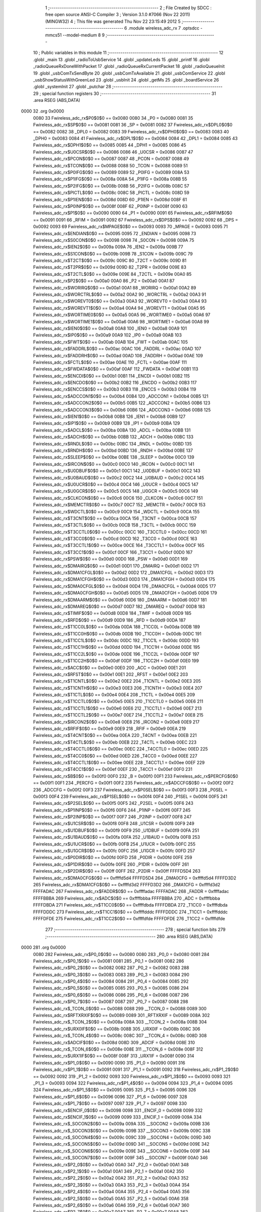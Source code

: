                               1 ;--------------------------------------------------------
                              2 ; File Created by SDCC : free open source ANSI-C Compiler
                              3 ; Version 3.1.0 #7066 (Nov 22 2011) (MINGW32)
                              4 ; This file was generated Thu Nov 22 23:15:49 2012
                              5 ;--------------------------------------------------------
                              6 	.module wireless_adc_rx
                              7 	.optsdcc -mmcs51 --model-medium
                              8 	
                              9 ;--------------------------------------------------------
                             10 ; Public variables in this module
                             11 ;--------------------------------------------------------
                             12 	.globl _main
                             13 	.globl _radioToUsbService
                             14 	.globl _updateLeds
                             15 	.globl _printf
                             16 	.globl _radioQueueRxDoneWithPacket
                             17 	.globl _radioQueueRxCurrentPacket
                             18 	.globl _radioQueueInit
                             19 	.globl _usbComTxSendByte
                             20 	.globl _usbComTxAvailable
                             21 	.globl _usbComService
                             22 	.globl _usbShowStatusWithGreenLed
                             23 	.globl _usbInit
                             24 	.globl _getMs
                             25 	.globl _boardService
                             26 	.globl _systemInit
                             27 	.globl _putchar
                             28 ;--------------------------------------------------------
                             29 ; special function registers
                             30 ;--------------------------------------------------------
                             31 	.area RSEG    (ABS,DATA)
   0000                      32 	.org 0x0000
                    0080     33 Fwireless_adc_rx$P0$0$0 == 0x0080
                    0080     34 _P0	=	0x0080
                    0081     35 Fwireless_adc_rx$SP$0$0 == 0x0081
                    0081     36 _SP	=	0x0081
                    0082     37 Fwireless_adc_rx$DPL0$0$0 == 0x0082
                    0082     38 _DPL0	=	0x0082
                    0083     39 Fwireless_adc_rx$DPH0$0$0 == 0x0083
                    0083     40 _DPH0	=	0x0083
                    0084     41 Fwireless_adc_rx$DPL1$0$0 == 0x0084
                    0084     42 _DPL1	=	0x0084
                    0085     43 Fwireless_adc_rx$DPH1$0$0 == 0x0085
                    0085     44 _DPH1	=	0x0085
                    0086     45 Fwireless_adc_rx$U0CSR$0$0 == 0x0086
                    0086     46 _U0CSR	=	0x0086
                    0087     47 Fwireless_adc_rx$PCON$0$0 == 0x0087
                    0087     48 _PCON	=	0x0087
                    0088     49 Fwireless_adc_rx$TCON$0$0 == 0x0088
                    0088     50 _TCON	=	0x0088
                    0089     51 Fwireless_adc_rx$P0IFG$0$0 == 0x0089
                    0089     52 _P0IFG	=	0x0089
                    008A     53 Fwireless_adc_rx$P1IFG$0$0 == 0x008a
                    008A     54 _P1IFG	=	0x008a
                    008B     55 Fwireless_adc_rx$P2IFG$0$0 == 0x008b
                    008B     56 _P2IFG	=	0x008b
                    008C     57 Fwireless_adc_rx$PICTL$0$0 == 0x008c
                    008C     58 _PICTL	=	0x008c
                    008D     59 Fwireless_adc_rx$P1IEN$0$0 == 0x008d
                    008D     60 _P1IEN	=	0x008d
                    008F     61 Fwireless_adc_rx$P0INP$0$0 == 0x008f
                    008F     62 _P0INP	=	0x008f
                    0090     63 Fwireless_adc_rx$P1$0$0 == 0x0090
                    0090     64 _P1	=	0x0090
                    0091     65 Fwireless_adc_rx$RFIM$0$0 == 0x0091
                    0091     66 _RFIM	=	0x0091
                    0092     67 Fwireless_adc_rx$DPS$0$0 == 0x0092
                    0092     68 _DPS	=	0x0092
                    0093     69 Fwireless_adc_rx$MPAGE$0$0 == 0x0093
                    0093     70 _MPAGE	=	0x0093
                    0095     71 Fwireless_adc_rx$ENDIAN$0$0 == 0x0095
                    0095     72 _ENDIAN	=	0x0095
                    0098     73 Fwireless_adc_rx$S0CON$0$0 == 0x0098
                    0098     74 _S0CON	=	0x0098
                    009A     75 Fwireless_adc_rx$IEN2$0$0 == 0x009a
                    009A     76 _IEN2	=	0x009a
                    009B     77 Fwireless_adc_rx$S1CON$0$0 == 0x009b
                    009B     78 _S1CON	=	0x009b
                    009C     79 Fwireless_adc_rx$T2CT$0$0 == 0x009c
                    009C     80 _T2CT	=	0x009c
                    009D     81 Fwireless_adc_rx$T2PR$0$0 == 0x009d
                    009D     82 _T2PR	=	0x009d
                    009E     83 Fwireless_adc_rx$T2CTL$0$0 == 0x009e
                    009E     84 _T2CTL	=	0x009e
                    00A0     85 Fwireless_adc_rx$P2$0$0 == 0x00a0
                    00A0     86 _P2	=	0x00a0
                    00A1     87 Fwireless_adc_rx$WORIRQ$0$0 == 0x00a1
                    00A1     88 _WORIRQ	=	0x00a1
                    00A2     89 Fwireless_adc_rx$WORCTRL$0$0 == 0x00a2
                    00A2     90 _WORCTRL	=	0x00a2
                    00A3     91 Fwireless_adc_rx$WOREVT0$0$0 == 0x00a3
                    00A3     92 _WOREVT0	=	0x00a3
                    00A4     93 Fwireless_adc_rx$WOREVT1$0$0 == 0x00a4
                    00A4     94 _WOREVT1	=	0x00a4
                    00A5     95 Fwireless_adc_rx$WORTIME0$0$0 == 0x00a5
                    00A5     96 _WORTIME0	=	0x00a5
                    00A6     97 Fwireless_adc_rx$WORTIME1$0$0 == 0x00a6
                    00A6     98 _WORTIME1	=	0x00a6
                    00A8     99 Fwireless_adc_rx$IEN0$0$0 == 0x00a8
                    00A8    100 _IEN0	=	0x00a8
                    00A9    101 Fwireless_adc_rx$IP0$0$0 == 0x00a9
                    00A9    102 _IP0	=	0x00a9
                    00AB    103 Fwireless_adc_rx$FWT$0$0 == 0x00ab
                    00AB    104 _FWT	=	0x00ab
                    00AC    105 Fwireless_adc_rx$FADDRL$0$0 == 0x00ac
                    00AC    106 _FADDRL	=	0x00ac
                    00AD    107 Fwireless_adc_rx$FADDRH$0$0 == 0x00ad
                    00AD    108 _FADDRH	=	0x00ad
                    00AE    109 Fwireless_adc_rx$FCTL$0$0 == 0x00ae
                    00AE    110 _FCTL	=	0x00ae
                    00AF    111 Fwireless_adc_rx$FWDATA$0$0 == 0x00af
                    00AF    112 _FWDATA	=	0x00af
                    00B1    113 Fwireless_adc_rx$ENCDI$0$0 == 0x00b1
                    00B1    114 _ENCDI	=	0x00b1
                    00B2    115 Fwireless_adc_rx$ENCDO$0$0 == 0x00b2
                    00B2    116 _ENCDO	=	0x00b2
                    00B3    117 Fwireless_adc_rx$ENCCS$0$0 == 0x00b3
                    00B3    118 _ENCCS	=	0x00b3
                    00B4    119 Fwireless_adc_rx$ADCCON1$0$0 == 0x00b4
                    00B4    120 _ADCCON1	=	0x00b4
                    00B5    121 Fwireless_adc_rx$ADCCON2$0$0 == 0x00b5
                    00B5    122 _ADCCON2	=	0x00b5
                    00B6    123 Fwireless_adc_rx$ADCCON3$0$0 == 0x00b6
                    00B6    124 _ADCCON3	=	0x00b6
                    00B8    125 Fwireless_adc_rx$IEN1$0$0 == 0x00b8
                    00B8    126 _IEN1	=	0x00b8
                    00B9    127 Fwireless_adc_rx$IP1$0$0 == 0x00b9
                    00B9    128 _IP1	=	0x00b9
                    00BA    129 Fwireless_adc_rx$ADCL$0$0 == 0x00ba
                    00BA    130 _ADCL	=	0x00ba
                    00BB    131 Fwireless_adc_rx$ADCH$0$0 == 0x00bb
                    00BB    132 _ADCH	=	0x00bb
                    00BC    133 Fwireless_adc_rx$RNDL$0$0 == 0x00bc
                    00BC    134 _RNDL	=	0x00bc
                    00BD    135 Fwireless_adc_rx$RNDH$0$0 == 0x00bd
                    00BD    136 _RNDH	=	0x00bd
                    00BE    137 Fwireless_adc_rx$SLEEP$0$0 == 0x00be
                    00BE    138 _SLEEP	=	0x00be
                    00C0    139 Fwireless_adc_rx$IRCON$0$0 == 0x00c0
                    00C0    140 _IRCON	=	0x00c0
                    00C1    141 Fwireless_adc_rx$U0DBUF$0$0 == 0x00c1
                    00C1    142 _U0DBUF	=	0x00c1
                    00C2    143 Fwireless_adc_rx$U0BAUD$0$0 == 0x00c2
                    00C2    144 _U0BAUD	=	0x00c2
                    00C4    145 Fwireless_adc_rx$U0UCR$0$0 == 0x00c4
                    00C4    146 _U0UCR	=	0x00c4
                    00C5    147 Fwireless_adc_rx$U0GCR$0$0 == 0x00c5
                    00C5    148 _U0GCR	=	0x00c5
                    00C6    149 Fwireless_adc_rx$CLKCON$0$0 == 0x00c6
                    00C6    150 _CLKCON	=	0x00c6
                    00C7    151 Fwireless_adc_rx$MEMCTR$0$0 == 0x00c7
                    00C7    152 _MEMCTR	=	0x00c7
                    00C9    153 Fwireless_adc_rx$WDCTL$0$0 == 0x00c9
                    00C9    154 _WDCTL	=	0x00c9
                    00CA    155 Fwireless_adc_rx$T3CNT$0$0 == 0x00ca
                    00CA    156 _T3CNT	=	0x00ca
                    00CB    157 Fwireless_adc_rx$T3CTL$0$0 == 0x00cb
                    00CB    158 _T3CTL	=	0x00cb
                    00CC    159 Fwireless_adc_rx$T3CCTL0$0$0 == 0x00cc
                    00CC    160 _T3CCTL0	=	0x00cc
                    00CD    161 Fwireless_adc_rx$T3CC0$0$0 == 0x00cd
                    00CD    162 _T3CC0	=	0x00cd
                    00CE    163 Fwireless_adc_rx$T3CCTL1$0$0 == 0x00ce
                    00CE    164 _T3CCTL1	=	0x00ce
                    00CF    165 Fwireless_adc_rx$T3CC1$0$0 == 0x00cf
                    00CF    166 _T3CC1	=	0x00cf
                    00D0    167 Fwireless_adc_rx$PSW$0$0 == 0x00d0
                    00D0    168 _PSW	=	0x00d0
                    00D1    169 Fwireless_adc_rx$DMAIRQ$0$0 == 0x00d1
                    00D1    170 _DMAIRQ	=	0x00d1
                    00D2    171 Fwireless_adc_rx$DMA1CFGL$0$0 == 0x00d2
                    00D2    172 _DMA1CFGL	=	0x00d2
                    00D3    173 Fwireless_adc_rx$DMA1CFGH$0$0 == 0x00d3
                    00D3    174 _DMA1CFGH	=	0x00d3
                    00D4    175 Fwireless_adc_rx$DMA0CFGL$0$0 == 0x00d4
                    00D4    176 _DMA0CFGL	=	0x00d4
                    00D5    177 Fwireless_adc_rx$DMA0CFGH$0$0 == 0x00d5
                    00D5    178 _DMA0CFGH	=	0x00d5
                    00D6    179 Fwireless_adc_rx$DMAARM$0$0 == 0x00d6
                    00D6    180 _DMAARM	=	0x00d6
                    00D7    181 Fwireless_adc_rx$DMAREQ$0$0 == 0x00d7
                    00D7    182 _DMAREQ	=	0x00d7
                    00D8    183 Fwireless_adc_rx$TIMIF$0$0 == 0x00d8
                    00D8    184 _TIMIF	=	0x00d8
                    00D9    185 Fwireless_adc_rx$RFD$0$0 == 0x00d9
                    00D9    186 _RFD	=	0x00d9
                    00DA    187 Fwireless_adc_rx$T1CC0L$0$0 == 0x00da
                    00DA    188 _T1CC0L	=	0x00da
                    00DB    189 Fwireless_adc_rx$T1CC0H$0$0 == 0x00db
                    00DB    190 _T1CC0H	=	0x00db
                    00DC    191 Fwireless_adc_rx$T1CC1L$0$0 == 0x00dc
                    00DC    192 _T1CC1L	=	0x00dc
                    00DD    193 Fwireless_adc_rx$T1CC1H$0$0 == 0x00dd
                    00DD    194 _T1CC1H	=	0x00dd
                    00DE    195 Fwireless_adc_rx$T1CC2L$0$0 == 0x00de
                    00DE    196 _T1CC2L	=	0x00de
                    00DF    197 Fwireless_adc_rx$T1CC2H$0$0 == 0x00df
                    00DF    198 _T1CC2H	=	0x00df
                    00E0    199 Fwireless_adc_rx$ACC$0$0 == 0x00e0
                    00E0    200 _ACC	=	0x00e0
                    00E1    201 Fwireless_adc_rx$RFST$0$0 == 0x00e1
                    00E1    202 _RFST	=	0x00e1
                    00E2    203 Fwireless_adc_rx$T1CNTL$0$0 == 0x00e2
                    00E2    204 _T1CNTL	=	0x00e2
                    00E3    205 Fwireless_adc_rx$T1CNTH$0$0 == 0x00e3
                    00E3    206 _T1CNTH	=	0x00e3
                    00E4    207 Fwireless_adc_rx$T1CTL$0$0 == 0x00e4
                    00E4    208 _T1CTL	=	0x00e4
                    00E5    209 Fwireless_adc_rx$T1CCTL0$0$0 == 0x00e5
                    00E5    210 _T1CCTL0	=	0x00e5
                    00E6    211 Fwireless_adc_rx$T1CCTL1$0$0 == 0x00e6
                    00E6    212 _T1CCTL1	=	0x00e6
                    00E7    213 Fwireless_adc_rx$T1CCTL2$0$0 == 0x00e7
                    00E7    214 _T1CCTL2	=	0x00e7
                    00E8    215 Fwireless_adc_rx$IRCON2$0$0 == 0x00e8
                    00E8    216 _IRCON2	=	0x00e8
                    00E9    217 Fwireless_adc_rx$RFIF$0$0 == 0x00e9
                    00E9    218 _RFIF	=	0x00e9
                    00EA    219 Fwireless_adc_rx$T4CNT$0$0 == 0x00ea
                    00EA    220 _T4CNT	=	0x00ea
                    00EB    221 Fwireless_adc_rx$T4CTL$0$0 == 0x00eb
                    00EB    222 _T4CTL	=	0x00eb
                    00EC    223 Fwireless_adc_rx$T4CCTL0$0$0 == 0x00ec
                    00EC    224 _T4CCTL0	=	0x00ec
                    00ED    225 Fwireless_adc_rx$T4CC0$0$0 == 0x00ed
                    00ED    226 _T4CC0	=	0x00ed
                    00EE    227 Fwireless_adc_rx$T4CCTL1$0$0 == 0x00ee
                    00EE    228 _T4CCTL1	=	0x00ee
                    00EF    229 Fwireless_adc_rx$T4CC1$0$0 == 0x00ef
                    00EF    230 _T4CC1	=	0x00ef
                    00F0    231 Fwireless_adc_rx$B$0$0 == 0x00f0
                    00F0    232 _B	=	0x00f0
                    00F1    233 Fwireless_adc_rx$PERCFG$0$0 == 0x00f1
                    00F1    234 _PERCFG	=	0x00f1
                    00F2    235 Fwireless_adc_rx$ADCCFG$0$0 == 0x00f2
                    00F2    236 _ADCCFG	=	0x00f2
                    00F3    237 Fwireless_adc_rx$P0SEL$0$0 == 0x00f3
                    00F3    238 _P0SEL	=	0x00f3
                    00F4    239 Fwireless_adc_rx$P1SEL$0$0 == 0x00f4
                    00F4    240 _P1SEL	=	0x00f4
                    00F5    241 Fwireless_adc_rx$P2SEL$0$0 == 0x00f5
                    00F5    242 _P2SEL	=	0x00f5
                    00F6    243 Fwireless_adc_rx$P1INP$0$0 == 0x00f6
                    00F6    244 _P1INP	=	0x00f6
                    00F7    245 Fwireless_adc_rx$P2INP$0$0 == 0x00f7
                    00F7    246 _P2INP	=	0x00f7
                    00F8    247 Fwireless_adc_rx$U1CSR$0$0 == 0x00f8
                    00F8    248 _U1CSR	=	0x00f8
                    00F9    249 Fwireless_adc_rx$U1DBUF$0$0 == 0x00f9
                    00F9    250 _U1DBUF	=	0x00f9
                    00FA    251 Fwireless_adc_rx$U1BAUD$0$0 == 0x00fa
                    00FA    252 _U1BAUD	=	0x00fa
                    00FB    253 Fwireless_adc_rx$U1UCR$0$0 == 0x00fb
                    00FB    254 _U1UCR	=	0x00fb
                    00FC    255 Fwireless_adc_rx$U1GCR$0$0 == 0x00fc
                    00FC    256 _U1GCR	=	0x00fc
                    00FD    257 Fwireless_adc_rx$P0DIR$0$0 == 0x00fd
                    00FD    258 _P0DIR	=	0x00fd
                    00FE    259 Fwireless_adc_rx$P1DIR$0$0 == 0x00fe
                    00FE    260 _P1DIR	=	0x00fe
                    00FF    261 Fwireless_adc_rx$P2DIR$0$0 == 0x00ff
                    00FF    262 _P2DIR	=	0x00ff
                    FFFFD5D4    263 Fwireless_adc_rx$DMA0CFG$0$0 == 0xffffd5d4
                    FFFFD5D4    264 _DMA0CFG	=	0xffffd5d4
                    FFFFD3D2    265 Fwireless_adc_rx$DMA1CFG$0$0 == 0xffffd3d2
                    FFFFD3D2    266 _DMA1CFG	=	0xffffd3d2
                    FFFFADAC    267 Fwireless_adc_rx$FADDR$0$0 == 0xffffadac
                    FFFFADAC    268 _FADDR	=	0xffffadac
                    FFFFBBBA    269 Fwireless_adc_rx$ADC$0$0 == 0xffffbbba
                    FFFFBBBA    270 _ADC	=	0xffffbbba
                    FFFFDBDA    271 Fwireless_adc_rx$T1CC0$0$0 == 0xffffdbda
                    FFFFDBDA    272 _T1CC0	=	0xffffdbda
                    FFFFDDDC    273 Fwireless_adc_rx$T1CC1$0$0 == 0xffffdddc
                    FFFFDDDC    274 _T1CC1	=	0xffffdddc
                    FFFFDFDE    275 Fwireless_adc_rx$T1CC2$0$0 == 0xffffdfde
                    FFFFDFDE    276 _T1CC2	=	0xffffdfde
                            277 ;--------------------------------------------------------
                            278 ; special function bits
                            279 ;--------------------------------------------------------
                            280 	.area RSEG    (ABS,DATA)
   0000                     281 	.org 0x0000
                    0080    282 Fwireless_adc_rx$P0_0$0$0 == 0x0080
                    0080    283 _P0_0	=	0x0080
                    0081    284 Fwireless_adc_rx$P0_1$0$0 == 0x0081
                    0081    285 _P0_1	=	0x0081
                    0082    286 Fwireless_adc_rx$P0_2$0$0 == 0x0082
                    0082    287 _P0_2	=	0x0082
                    0083    288 Fwireless_adc_rx$P0_3$0$0 == 0x0083
                    0083    289 _P0_3	=	0x0083
                    0084    290 Fwireless_adc_rx$P0_4$0$0 == 0x0084
                    0084    291 _P0_4	=	0x0084
                    0085    292 Fwireless_adc_rx$P0_5$0$0 == 0x0085
                    0085    293 _P0_5	=	0x0085
                    0086    294 Fwireless_adc_rx$P0_6$0$0 == 0x0086
                    0086    295 _P0_6	=	0x0086
                    0087    296 Fwireless_adc_rx$P0_7$0$0 == 0x0087
                    0087    297 _P0_7	=	0x0087
                    0088    298 Fwireless_adc_rx$_TCON_0$0$0 == 0x0088
                    0088    299 __TCON_0	=	0x0088
                    0089    300 Fwireless_adc_rx$RFTXRXIF$0$0 == 0x0089
                    0089    301 _RFTXRXIF	=	0x0089
                    008A    302 Fwireless_adc_rx$_TCON_2$0$0 == 0x008a
                    008A    303 __TCON_2	=	0x008a
                    008B    304 Fwireless_adc_rx$URX0IF$0$0 == 0x008b
                    008B    305 _URX0IF	=	0x008b
                    008C    306 Fwireless_adc_rx$_TCON_4$0$0 == 0x008c
                    008C    307 __TCON_4	=	0x008c
                    008D    308 Fwireless_adc_rx$ADCIF$0$0 == 0x008d
                    008D    309 _ADCIF	=	0x008d
                    008E    310 Fwireless_adc_rx$_TCON_6$0$0 == 0x008e
                    008E    311 __TCON_6	=	0x008e
                    008F    312 Fwireless_adc_rx$URX1IF$0$0 == 0x008f
                    008F    313 _URX1IF	=	0x008f
                    0090    314 Fwireless_adc_rx$P1_0$0$0 == 0x0090
                    0090    315 _P1_0	=	0x0090
                    0091    316 Fwireless_adc_rx$P1_1$0$0 == 0x0091
                    0091    317 _P1_1	=	0x0091
                    0092    318 Fwireless_adc_rx$P1_2$0$0 == 0x0092
                    0092    319 _P1_2	=	0x0092
                    0093    320 Fwireless_adc_rx$P1_3$0$0 == 0x0093
                    0093    321 _P1_3	=	0x0093
                    0094    322 Fwireless_adc_rx$P1_4$0$0 == 0x0094
                    0094    323 _P1_4	=	0x0094
                    0095    324 Fwireless_adc_rx$P1_5$0$0 == 0x0095
                    0095    325 _P1_5	=	0x0095
                    0096    326 Fwireless_adc_rx$P1_6$0$0 == 0x0096
                    0096    327 _P1_6	=	0x0096
                    0097    328 Fwireless_adc_rx$P1_7$0$0 == 0x0097
                    0097    329 _P1_7	=	0x0097
                    0098    330 Fwireless_adc_rx$ENCIF_0$0$0 == 0x0098
                    0098    331 _ENCIF_0	=	0x0098
                    0099    332 Fwireless_adc_rx$ENCIF_1$0$0 == 0x0099
                    0099    333 _ENCIF_1	=	0x0099
                    009A    334 Fwireless_adc_rx$_SOCON2$0$0 == 0x009a
                    009A    335 __SOCON2	=	0x009a
                    009B    336 Fwireless_adc_rx$_SOCON3$0$0 == 0x009b
                    009B    337 __SOCON3	=	0x009b
                    009C    338 Fwireless_adc_rx$_SOCON4$0$0 == 0x009c
                    009C    339 __SOCON4	=	0x009c
                    009D    340 Fwireless_adc_rx$_SOCON5$0$0 == 0x009d
                    009D    341 __SOCON5	=	0x009d
                    009E    342 Fwireless_adc_rx$_SOCON6$0$0 == 0x009e
                    009E    343 __SOCON6	=	0x009e
                    009F    344 Fwireless_adc_rx$_SOCON7$0$0 == 0x009f
                    009F    345 __SOCON7	=	0x009f
                    00A0    346 Fwireless_adc_rx$P2_0$0$0 == 0x00a0
                    00A0    347 _P2_0	=	0x00a0
                    00A1    348 Fwireless_adc_rx$P2_1$0$0 == 0x00a1
                    00A1    349 _P2_1	=	0x00a1
                    00A2    350 Fwireless_adc_rx$P2_2$0$0 == 0x00a2
                    00A2    351 _P2_2	=	0x00a2
                    00A3    352 Fwireless_adc_rx$P2_3$0$0 == 0x00a3
                    00A3    353 _P2_3	=	0x00a3
                    00A4    354 Fwireless_adc_rx$P2_4$0$0 == 0x00a4
                    00A4    355 _P2_4	=	0x00a4
                    00A5    356 Fwireless_adc_rx$P2_5$0$0 == 0x00a5
                    00A5    357 _P2_5	=	0x00a5
                    00A6    358 Fwireless_adc_rx$P2_6$0$0 == 0x00a6
                    00A6    359 _P2_6	=	0x00a6
                    00A7    360 Fwireless_adc_rx$P2_7$0$0 == 0x00a7
                    00A7    361 _P2_7	=	0x00a7
                    00A8    362 Fwireless_adc_rx$RFTXRXIE$0$0 == 0x00a8
                    00A8    363 _RFTXRXIE	=	0x00a8
                    00A9    364 Fwireless_adc_rx$ADCIE$0$0 == 0x00a9
                    00A9    365 _ADCIE	=	0x00a9
                    00AA    366 Fwireless_adc_rx$URX0IE$0$0 == 0x00aa
                    00AA    367 _URX0IE	=	0x00aa
                    00AB    368 Fwireless_adc_rx$URX1IE$0$0 == 0x00ab
                    00AB    369 _URX1IE	=	0x00ab
                    00AC    370 Fwireless_adc_rx$ENCIE$0$0 == 0x00ac
                    00AC    371 _ENCIE	=	0x00ac
                    00AD    372 Fwireless_adc_rx$STIE$0$0 == 0x00ad
                    00AD    373 _STIE	=	0x00ad
                    00AE    374 Fwireless_adc_rx$_IEN06$0$0 == 0x00ae
                    00AE    375 __IEN06	=	0x00ae
                    00AF    376 Fwireless_adc_rx$EA$0$0 == 0x00af
                    00AF    377 _EA	=	0x00af
                    00B8    378 Fwireless_adc_rx$DMAIE$0$0 == 0x00b8
                    00B8    379 _DMAIE	=	0x00b8
                    00B9    380 Fwireless_adc_rx$T1IE$0$0 == 0x00b9
                    00B9    381 _T1IE	=	0x00b9
                    00BA    382 Fwireless_adc_rx$T2IE$0$0 == 0x00ba
                    00BA    383 _T2IE	=	0x00ba
                    00BB    384 Fwireless_adc_rx$T3IE$0$0 == 0x00bb
                    00BB    385 _T3IE	=	0x00bb
                    00BC    386 Fwireless_adc_rx$T4IE$0$0 == 0x00bc
                    00BC    387 _T4IE	=	0x00bc
                    00BD    388 Fwireless_adc_rx$P0IE$0$0 == 0x00bd
                    00BD    389 _P0IE	=	0x00bd
                    00BE    390 Fwireless_adc_rx$_IEN16$0$0 == 0x00be
                    00BE    391 __IEN16	=	0x00be
                    00BF    392 Fwireless_adc_rx$_IEN17$0$0 == 0x00bf
                    00BF    393 __IEN17	=	0x00bf
                    00C0    394 Fwireless_adc_rx$DMAIF$0$0 == 0x00c0
                    00C0    395 _DMAIF	=	0x00c0
                    00C1    396 Fwireless_adc_rx$T1IF$0$0 == 0x00c1
                    00C1    397 _T1IF	=	0x00c1
                    00C2    398 Fwireless_adc_rx$T2IF$0$0 == 0x00c2
                    00C2    399 _T2IF	=	0x00c2
                    00C3    400 Fwireless_adc_rx$T3IF$0$0 == 0x00c3
                    00C3    401 _T3IF	=	0x00c3
                    00C4    402 Fwireless_adc_rx$T4IF$0$0 == 0x00c4
                    00C4    403 _T4IF	=	0x00c4
                    00C5    404 Fwireless_adc_rx$P0IF$0$0 == 0x00c5
                    00C5    405 _P0IF	=	0x00c5
                    00C6    406 Fwireless_adc_rx$_IRCON6$0$0 == 0x00c6
                    00C6    407 __IRCON6	=	0x00c6
                    00C7    408 Fwireless_adc_rx$STIF$0$0 == 0x00c7
                    00C7    409 _STIF	=	0x00c7
                    00D0    410 Fwireless_adc_rx$P$0$0 == 0x00d0
                    00D0    411 _P	=	0x00d0
                    00D1    412 Fwireless_adc_rx$F1$0$0 == 0x00d1
                    00D1    413 _F1	=	0x00d1
                    00D2    414 Fwireless_adc_rx$OV$0$0 == 0x00d2
                    00D2    415 _OV	=	0x00d2
                    00D3    416 Fwireless_adc_rx$RS0$0$0 == 0x00d3
                    00D3    417 _RS0	=	0x00d3
                    00D4    418 Fwireless_adc_rx$RS1$0$0 == 0x00d4
                    00D4    419 _RS1	=	0x00d4
                    00D5    420 Fwireless_adc_rx$F0$0$0 == 0x00d5
                    00D5    421 _F0	=	0x00d5
                    00D6    422 Fwireless_adc_rx$AC$0$0 == 0x00d6
                    00D6    423 _AC	=	0x00d6
                    00D7    424 Fwireless_adc_rx$CY$0$0 == 0x00d7
                    00D7    425 _CY	=	0x00d7
                    00D8    426 Fwireless_adc_rx$T3OVFIF$0$0 == 0x00d8
                    00D8    427 _T3OVFIF	=	0x00d8
                    00D9    428 Fwireless_adc_rx$T3CH0IF$0$0 == 0x00d9
                    00D9    429 _T3CH0IF	=	0x00d9
                    00DA    430 Fwireless_adc_rx$T3CH1IF$0$0 == 0x00da
                    00DA    431 _T3CH1IF	=	0x00da
                    00DB    432 Fwireless_adc_rx$T4OVFIF$0$0 == 0x00db
                    00DB    433 _T4OVFIF	=	0x00db
                    00DC    434 Fwireless_adc_rx$T4CH0IF$0$0 == 0x00dc
                    00DC    435 _T4CH0IF	=	0x00dc
                    00DD    436 Fwireless_adc_rx$T4CH1IF$0$0 == 0x00dd
                    00DD    437 _T4CH1IF	=	0x00dd
                    00DE    438 Fwireless_adc_rx$OVFIM$0$0 == 0x00de
                    00DE    439 _OVFIM	=	0x00de
                    00DF    440 Fwireless_adc_rx$_TIMIF7$0$0 == 0x00df
                    00DF    441 __TIMIF7	=	0x00df
                    00E0    442 Fwireless_adc_rx$ACC_0$0$0 == 0x00e0
                    00E0    443 _ACC_0	=	0x00e0
                    00E1    444 Fwireless_adc_rx$ACC_1$0$0 == 0x00e1
                    00E1    445 _ACC_1	=	0x00e1
                    00E2    446 Fwireless_adc_rx$ACC_2$0$0 == 0x00e2
                    00E2    447 _ACC_2	=	0x00e2
                    00E3    448 Fwireless_adc_rx$ACC_3$0$0 == 0x00e3
                    00E3    449 _ACC_3	=	0x00e3
                    00E4    450 Fwireless_adc_rx$ACC_4$0$0 == 0x00e4
                    00E4    451 _ACC_4	=	0x00e4
                    00E5    452 Fwireless_adc_rx$ACC_5$0$0 == 0x00e5
                    00E5    453 _ACC_5	=	0x00e5
                    00E6    454 Fwireless_adc_rx$ACC_6$0$0 == 0x00e6
                    00E6    455 _ACC_6	=	0x00e6
                    00E7    456 Fwireless_adc_rx$ACC_7$0$0 == 0x00e7
                    00E7    457 _ACC_7	=	0x00e7
                    00E8    458 Fwireless_adc_rx$P2IF$0$0 == 0x00e8
                    00E8    459 _P2IF	=	0x00e8
                    00E9    460 Fwireless_adc_rx$UTX0IF$0$0 == 0x00e9
                    00E9    461 _UTX0IF	=	0x00e9
                    00EA    462 Fwireless_adc_rx$UTX1IF$0$0 == 0x00ea
                    00EA    463 _UTX1IF	=	0x00ea
                    00EB    464 Fwireless_adc_rx$P1IF$0$0 == 0x00eb
                    00EB    465 _P1IF	=	0x00eb
                    00EC    466 Fwireless_adc_rx$WDTIF$0$0 == 0x00ec
                    00EC    467 _WDTIF	=	0x00ec
                    00ED    468 Fwireless_adc_rx$_IRCON25$0$0 == 0x00ed
                    00ED    469 __IRCON25	=	0x00ed
                    00EE    470 Fwireless_adc_rx$_IRCON26$0$0 == 0x00ee
                    00EE    471 __IRCON26	=	0x00ee
                    00EF    472 Fwireless_adc_rx$_IRCON27$0$0 == 0x00ef
                    00EF    473 __IRCON27	=	0x00ef
                    00F0    474 Fwireless_adc_rx$B_0$0$0 == 0x00f0
                    00F0    475 _B_0	=	0x00f0
                    00F1    476 Fwireless_adc_rx$B_1$0$0 == 0x00f1
                    00F1    477 _B_1	=	0x00f1
                    00F2    478 Fwireless_adc_rx$B_2$0$0 == 0x00f2
                    00F2    479 _B_2	=	0x00f2
                    00F3    480 Fwireless_adc_rx$B_3$0$0 == 0x00f3
                    00F3    481 _B_3	=	0x00f3
                    00F4    482 Fwireless_adc_rx$B_4$0$0 == 0x00f4
                    00F4    483 _B_4	=	0x00f4
                    00F5    484 Fwireless_adc_rx$B_5$0$0 == 0x00f5
                    00F5    485 _B_5	=	0x00f5
                    00F6    486 Fwireless_adc_rx$B_6$0$0 == 0x00f6
                    00F6    487 _B_6	=	0x00f6
                    00F7    488 Fwireless_adc_rx$B_7$0$0 == 0x00f7
                    00F7    489 _B_7	=	0x00f7
                    00F8    490 Fwireless_adc_rx$U1ACTIVE$0$0 == 0x00f8
                    00F8    491 _U1ACTIVE	=	0x00f8
                    00F9    492 Fwireless_adc_rx$U1TX_BYTE$0$0 == 0x00f9
                    00F9    493 _U1TX_BYTE	=	0x00f9
                    00FA    494 Fwireless_adc_rx$U1RX_BYTE$0$0 == 0x00fa
                    00FA    495 _U1RX_BYTE	=	0x00fa
                    00FB    496 Fwireless_adc_rx$U1ERR$0$0 == 0x00fb
                    00FB    497 _U1ERR	=	0x00fb
                    00FC    498 Fwireless_adc_rx$U1FE$0$0 == 0x00fc
                    00FC    499 _U1FE	=	0x00fc
                    00FD    500 Fwireless_adc_rx$U1SLAVE$0$0 == 0x00fd
                    00FD    501 _U1SLAVE	=	0x00fd
                    00FE    502 Fwireless_adc_rx$U1RE$0$0 == 0x00fe
                    00FE    503 _U1RE	=	0x00fe
                    00FF    504 Fwireless_adc_rx$U1MODE$0$0 == 0x00ff
                    00FF    505 _U1MODE	=	0x00ff
                            506 ;--------------------------------------------------------
                            507 ; overlayable register banks
                            508 ;--------------------------------------------------------
                            509 	.area REG_BANK_0	(REL,OVR,DATA)
   0000                     510 	.ds 8
                            511 ;--------------------------------------------------------
                            512 ; internal ram data
                            513 ;--------------------------------------------------------
                            514 	.area DSEG    (DATA)
                    0000    515 Lwireless_adc_rx.radioToUsbService$sloc0$1$0==.
   0008                     516 _radioToUsbService_sloc0_1_0:
   0008                     517 	.ds 1
                    0001    518 Lwireless_adc_rx.radioToUsbService$sloc1$1$0==.
   0009                     519 _radioToUsbService_sloc1_1_0:
   0009                     520 	.ds 2
                    0003    521 Lwireless_adc_rx.radioToUsbService$sloc2$1$0==.
   000B                     522 _radioToUsbService_sloc2_1_0:
   000B                     523 	.ds 2
                            524 ;--------------------------------------------------------
                            525 ; overlayable items in internal ram 
                            526 ;--------------------------------------------------------
                            527 	.area OSEG    (OVR,DATA)
                            528 ;--------------------------------------------------------
                            529 ; Stack segment in internal ram 
                            530 ;--------------------------------------------------------
                            531 	.area	SSEG	(DATA)
   0024                     532 __start__stack:
   0024                     533 	.ds	1
                            534 
                            535 ;--------------------------------------------------------
                            536 ; indirectly addressable internal ram data
                            537 ;--------------------------------------------------------
                            538 	.area ISEG    (DATA)
                            539 ;--------------------------------------------------------
                            540 ; absolute internal ram data
                            541 ;--------------------------------------------------------
                            542 	.area IABS    (ABS,DATA)
                            543 	.area IABS    (ABS,DATA)
                            544 ;--------------------------------------------------------
                            545 ; bit data
                            546 ;--------------------------------------------------------
                            547 	.area BSEG    (BIT)
                            548 ;--------------------------------------------------------
                            549 ; paged external ram data
                            550 ;--------------------------------------------------------
                            551 	.area PSEG    (PAG,XDATA)
                    0000    552 Lwireless_adc_rx.radioToUsbService$rxPacket$1$1==.
   F000                     553 _radioToUsbService_rxPacket_1_1:
   F000                     554 	.ds 2
                            555 ;--------------------------------------------------------
                            556 ; external ram data
                            557 ;--------------------------------------------------------
                            558 	.area XSEG    (XDATA)
                    DF00    559 Fwireless_adc_rx$SYNC1$0$0 == 0xdf00
                    DF00    560 _SYNC1	=	0xdf00
                    DF01    561 Fwireless_adc_rx$SYNC0$0$0 == 0xdf01
                    DF01    562 _SYNC0	=	0xdf01
                    DF02    563 Fwireless_adc_rx$PKTLEN$0$0 == 0xdf02
                    DF02    564 _PKTLEN	=	0xdf02
                    DF03    565 Fwireless_adc_rx$PKTCTRL1$0$0 == 0xdf03
                    DF03    566 _PKTCTRL1	=	0xdf03
                    DF04    567 Fwireless_adc_rx$PKTCTRL0$0$0 == 0xdf04
                    DF04    568 _PKTCTRL0	=	0xdf04
                    DF05    569 Fwireless_adc_rx$ADDR$0$0 == 0xdf05
                    DF05    570 _ADDR	=	0xdf05
                    DF06    571 Fwireless_adc_rx$CHANNR$0$0 == 0xdf06
                    DF06    572 _CHANNR	=	0xdf06
                    DF07    573 Fwireless_adc_rx$FSCTRL1$0$0 == 0xdf07
                    DF07    574 _FSCTRL1	=	0xdf07
                    DF08    575 Fwireless_adc_rx$FSCTRL0$0$0 == 0xdf08
                    DF08    576 _FSCTRL0	=	0xdf08
                    DF09    577 Fwireless_adc_rx$FREQ2$0$0 == 0xdf09
                    DF09    578 _FREQ2	=	0xdf09
                    DF0A    579 Fwireless_adc_rx$FREQ1$0$0 == 0xdf0a
                    DF0A    580 _FREQ1	=	0xdf0a
                    DF0B    581 Fwireless_adc_rx$FREQ0$0$0 == 0xdf0b
                    DF0B    582 _FREQ0	=	0xdf0b
                    DF0C    583 Fwireless_adc_rx$MDMCFG4$0$0 == 0xdf0c
                    DF0C    584 _MDMCFG4	=	0xdf0c
                    DF0D    585 Fwireless_adc_rx$MDMCFG3$0$0 == 0xdf0d
                    DF0D    586 _MDMCFG3	=	0xdf0d
                    DF0E    587 Fwireless_adc_rx$MDMCFG2$0$0 == 0xdf0e
                    DF0E    588 _MDMCFG2	=	0xdf0e
                    DF0F    589 Fwireless_adc_rx$MDMCFG1$0$0 == 0xdf0f
                    DF0F    590 _MDMCFG1	=	0xdf0f
                    DF10    591 Fwireless_adc_rx$MDMCFG0$0$0 == 0xdf10
                    DF10    592 _MDMCFG0	=	0xdf10
                    DF11    593 Fwireless_adc_rx$DEVIATN$0$0 == 0xdf11
                    DF11    594 _DEVIATN	=	0xdf11
                    DF12    595 Fwireless_adc_rx$MCSM2$0$0 == 0xdf12
                    DF12    596 _MCSM2	=	0xdf12
                    DF13    597 Fwireless_adc_rx$MCSM1$0$0 == 0xdf13
                    DF13    598 _MCSM1	=	0xdf13
                    DF14    599 Fwireless_adc_rx$MCSM0$0$0 == 0xdf14
                    DF14    600 _MCSM0	=	0xdf14
                    DF15    601 Fwireless_adc_rx$FOCCFG$0$0 == 0xdf15
                    DF15    602 _FOCCFG	=	0xdf15
                    DF16    603 Fwireless_adc_rx$BSCFG$0$0 == 0xdf16
                    DF16    604 _BSCFG	=	0xdf16
                    DF17    605 Fwireless_adc_rx$AGCCTRL2$0$0 == 0xdf17
                    DF17    606 _AGCCTRL2	=	0xdf17
                    DF18    607 Fwireless_adc_rx$AGCCTRL1$0$0 == 0xdf18
                    DF18    608 _AGCCTRL1	=	0xdf18
                    DF19    609 Fwireless_adc_rx$AGCCTRL0$0$0 == 0xdf19
                    DF19    610 _AGCCTRL0	=	0xdf19
                    DF1A    611 Fwireless_adc_rx$FREND1$0$0 == 0xdf1a
                    DF1A    612 _FREND1	=	0xdf1a
                    DF1B    613 Fwireless_adc_rx$FREND0$0$0 == 0xdf1b
                    DF1B    614 _FREND0	=	0xdf1b
                    DF1C    615 Fwireless_adc_rx$FSCAL3$0$0 == 0xdf1c
                    DF1C    616 _FSCAL3	=	0xdf1c
                    DF1D    617 Fwireless_adc_rx$FSCAL2$0$0 == 0xdf1d
                    DF1D    618 _FSCAL2	=	0xdf1d
                    DF1E    619 Fwireless_adc_rx$FSCAL1$0$0 == 0xdf1e
                    DF1E    620 _FSCAL1	=	0xdf1e
                    DF1F    621 Fwireless_adc_rx$FSCAL0$0$0 == 0xdf1f
                    DF1F    622 _FSCAL0	=	0xdf1f
                    DF23    623 Fwireless_adc_rx$TEST2$0$0 == 0xdf23
                    DF23    624 _TEST2	=	0xdf23
                    DF24    625 Fwireless_adc_rx$TEST1$0$0 == 0xdf24
                    DF24    626 _TEST1	=	0xdf24
                    DF25    627 Fwireless_adc_rx$TEST0$0$0 == 0xdf25
                    DF25    628 _TEST0	=	0xdf25
                    DF2E    629 Fwireless_adc_rx$PA_TABLE0$0$0 == 0xdf2e
                    DF2E    630 _PA_TABLE0	=	0xdf2e
                    DF2F    631 Fwireless_adc_rx$IOCFG2$0$0 == 0xdf2f
                    DF2F    632 _IOCFG2	=	0xdf2f
                    DF30    633 Fwireless_adc_rx$IOCFG1$0$0 == 0xdf30
                    DF30    634 _IOCFG1	=	0xdf30
                    DF31    635 Fwireless_adc_rx$IOCFG0$0$0 == 0xdf31
                    DF31    636 _IOCFG0	=	0xdf31
                    DF36    637 Fwireless_adc_rx$PARTNUM$0$0 == 0xdf36
                    DF36    638 _PARTNUM	=	0xdf36
                    DF37    639 Fwireless_adc_rx$VERSION$0$0 == 0xdf37
                    DF37    640 _VERSION	=	0xdf37
                    DF38    641 Fwireless_adc_rx$FREQEST$0$0 == 0xdf38
                    DF38    642 _FREQEST	=	0xdf38
                    DF39    643 Fwireless_adc_rx$LQI$0$0 == 0xdf39
                    DF39    644 _LQI	=	0xdf39
                    DF3A    645 Fwireless_adc_rx$RSSI$0$0 == 0xdf3a
                    DF3A    646 _RSSI	=	0xdf3a
                    DF3B    647 Fwireless_adc_rx$MARCSTATE$0$0 == 0xdf3b
                    DF3B    648 _MARCSTATE	=	0xdf3b
                    DF3C    649 Fwireless_adc_rx$PKTSTATUS$0$0 == 0xdf3c
                    DF3C    650 _PKTSTATUS	=	0xdf3c
                    DF3D    651 Fwireless_adc_rx$VCO_VC_DAC$0$0 == 0xdf3d
                    DF3D    652 _VCO_VC_DAC	=	0xdf3d
                    DF40    653 Fwireless_adc_rx$I2SCFG0$0$0 == 0xdf40
                    DF40    654 _I2SCFG0	=	0xdf40
                    DF41    655 Fwireless_adc_rx$I2SCFG1$0$0 == 0xdf41
                    DF41    656 _I2SCFG1	=	0xdf41
                    DF42    657 Fwireless_adc_rx$I2SDATL$0$0 == 0xdf42
                    DF42    658 _I2SDATL	=	0xdf42
                    DF43    659 Fwireless_adc_rx$I2SDATH$0$0 == 0xdf43
                    DF43    660 _I2SDATH	=	0xdf43
                    DF44    661 Fwireless_adc_rx$I2SWCNT$0$0 == 0xdf44
                    DF44    662 _I2SWCNT	=	0xdf44
                    DF45    663 Fwireless_adc_rx$I2SSTAT$0$0 == 0xdf45
                    DF45    664 _I2SSTAT	=	0xdf45
                    DF46    665 Fwireless_adc_rx$I2SCLKF0$0$0 == 0xdf46
                    DF46    666 _I2SCLKF0	=	0xdf46
                    DF47    667 Fwireless_adc_rx$I2SCLKF1$0$0 == 0xdf47
                    DF47    668 _I2SCLKF1	=	0xdf47
                    DF48    669 Fwireless_adc_rx$I2SCLKF2$0$0 == 0xdf48
                    DF48    670 _I2SCLKF2	=	0xdf48
                    DE00    671 Fwireless_adc_rx$USBADDR$0$0 == 0xde00
                    DE00    672 _USBADDR	=	0xde00
                    DE01    673 Fwireless_adc_rx$USBPOW$0$0 == 0xde01
                    DE01    674 _USBPOW	=	0xde01
                    DE02    675 Fwireless_adc_rx$USBIIF$0$0 == 0xde02
                    DE02    676 _USBIIF	=	0xde02
                    DE04    677 Fwireless_adc_rx$USBOIF$0$0 == 0xde04
                    DE04    678 _USBOIF	=	0xde04
                    DE06    679 Fwireless_adc_rx$USBCIF$0$0 == 0xde06
                    DE06    680 _USBCIF	=	0xde06
                    DE07    681 Fwireless_adc_rx$USBIIE$0$0 == 0xde07
                    DE07    682 _USBIIE	=	0xde07
                    DE09    683 Fwireless_adc_rx$USBOIE$0$0 == 0xde09
                    DE09    684 _USBOIE	=	0xde09
                    DE0B    685 Fwireless_adc_rx$USBCIE$0$0 == 0xde0b
                    DE0B    686 _USBCIE	=	0xde0b
                    DE0C    687 Fwireless_adc_rx$USBFRML$0$0 == 0xde0c
                    DE0C    688 _USBFRML	=	0xde0c
                    DE0D    689 Fwireless_adc_rx$USBFRMH$0$0 == 0xde0d
                    DE0D    690 _USBFRMH	=	0xde0d
                    DE0E    691 Fwireless_adc_rx$USBINDEX$0$0 == 0xde0e
                    DE0E    692 _USBINDEX	=	0xde0e
                    DE10    693 Fwireless_adc_rx$USBMAXI$0$0 == 0xde10
                    DE10    694 _USBMAXI	=	0xde10
                    DE11    695 Fwireless_adc_rx$USBCSIL$0$0 == 0xde11
                    DE11    696 _USBCSIL	=	0xde11
                    DE12    697 Fwireless_adc_rx$USBCSIH$0$0 == 0xde12
                    DE12    698 _USBCSIH	=	0xde12
                    DE13    699 Fwireless_adc_rx$USBMAXO$0$0 == 0xde13
                    DE13    700 _USBMAXO	=	0xde13
                    DE14    701 Fwireless_adc_rx$USBCSOL$0$0 == 0xde14
                    DE14    702 _USBCSOL	=	0xde14
                    DE15    703 Fwireless_adc_rx$USBCSOH$0$0 == 0xde15
                    DE15    704 _USBCSOH	=	0xde15
                    DE16    705 Fwireless_adc_rx$USBCNTL$0$0 == 0xde16
                    DE16    706 _USBCNTL	=	0xde16
                    DE17    707 Fwireless_adc_rx$USBCNTH$0$0 == 0xde17
                    DE17    708 _USBCNTH	=	0xde17
                    DE20    709 Fwireless_adc_rx$USBF0$0$0 == 0xde20
                    DE20    710 _USBF0	=	0xde20
                    DE22    711 Fwireless_adc_rx$USBF1$0$0 == 0xde22
                    DE22    712 _USBF1	=	0xde22
                    DE24    713 Fwireless_adc_rx$USBF2$0$0 == 0xde24
                    DE24    714 _USBF2	=	0xde24
                    DE26    715 Fwireless_adc_rx$USBF3$0$0 == 0xde26
                    DE26    716 _USBF3	=	0xde26
                    DE28    717 Fwireless_adc_rx$USBF4$0$0 == 0xde28
                    DE28    718 _USBF4	=	0xde28
                    DE2A    719 Fwireless_adc_rx$USBF5$0$0 == 0xde2a
                    DE2A    720 _USBF5	=	0xde2a
                            721 ;--------------------------------------------------------
                            722 ; absolute external ram data
                            723 ;--------------------------------------------------------
                            724 	.area XABS    (ABS,XDATA)
                            725 ;--------------------------------------------------------
                            726 ; external initialized ram data
                            727 ;--------------------------------------------------------
                            728 	.area XISEG   (XDATA)
                            729 	.area HOME    (CODE)
                            730 	.area GSINIT0 (CODE)
                            731 	.area GSINIT1 (CODE)
                            732 	.area GSINIT2 (CODE)
                            733 	.area GSINIT3 (CODE)
                            734 	.area GSINIT4 (CODE)
                            735 	.area GSINIT5 (CODE)
                            736 	.area GSINIT  (CODE)
                            737 	.area GSFINAL (CODE)
                            738 	.area CSEG    (CODE)
                            739 ;--------------------------------------------------------
                            740 ; interrupt vector 
                            741 ;--------------------------------------------------------
                            742 	.area HOME    (CODE)
   0400                     743 __interrupt_vect:
   0400 02 04 8D            744 	ljmp	__sdcc_gsinit_startup
   0403 32                  745 	reti
   0404                     746 	.ds	7
   040B 32                  747 	reti
   040C                     748 	.ds	7
   0413 32                  749 	reti
   0414                     750 	.ds	7
   041B 32                  751 	reti
   041C                     752 	.ds	7
   0423 32                  753 	reti
   0424                     754 	.ds	7
   042B 32                  755 	reti
   042C                     756 	.ds	7
   0433 32                  757 	reti
   0434                     758 	.ds	7
   043B 32                  759 	reti
   043C                     760 	.ds	7
   0443 32                  761 	reti
   0444                     762 	.ds	7
   044B 32                  763 	reti
   044C                     764 	.ds	7
   0453 32                  765 	reti
   0454                     766 	.ds	7
   045B 32                  767 	reti
   045C                     768 	.ds	7
   0463 02 13 F0            769 	ljmp	_ISR_T4
   0466                     770 	.ds	5
   046B 32                  771 	reti
   046C                     772 	.ds	7
   0473 32                  773 	reti
   0474                     774 	.ds	7
   047B 32                  775 	reti
   047C                     776 	.ds	7
   0483 02 06 4E            777 	ljmp	_ISR_RF
                            778 ;--------------------------------------------------------
                            779 ; global & static initialisations
                            780 ;--------------------------------------------------------
                            781 	.area HOME    (CODE)
                            782 	.area GSINIT  (CODE)
                            783 	.area GSFINAL (CODE)
                            784 	.area GSINIT  (CODE)
                            785 	.globl __sdcc_gsinit_startup
                            786 	.globl __sdcc_program_startup
                            787 	.globl __start__stack
                            788 	.globl __mcs51_genXINIT
                            789 	.globl __mcs51_genXRAMCLEAR
                            790 	.globl __mcs51_genRAMCLEAR
                            791 	.area GSFINAL (CODE)
   0527 02 04 86            792 	ljmp	__sdcc_program_startup
                            793 ;--------------------------------------------------------
                            794 ; Home
                            795 ;--------------------------------------------------------
                            796 	.area HOME    (CODE)
                            797 	.area HOME    (CODE)
   0486                     798 __sdcc_program_startup:
   0486 12 06 36            799 	lcall	_main
                            800 ;	return from main will lock up
   0489 80 FE               801 	sjmp .
                            802 ;--------------------------------------------------------
                            803 ; code
                            804 ;--------------------------------------------------------
                            805 	.area CSEG    (CODE)
                            806 ;------------------------------------------------------------
                            807 ;Allocation info for local variables in function 'updateLeds'
                            808 ;------------------------------------------------------------
                    0000    809 	G$updateLeds$0$0 ==.
                    0000    810 	C$wireless_adc_rx.c$63$0$0 ==.
                            811 ;	apps/wireless_adc_rx/wireless_adc_rx.c:63: void updateLeds()
                            812 ;	-----------------------------------------
                            813 ;	 function updateLeds
                            814 ;	-----------------------------------------
   052A                     815 _updateLeds:
                    0007    816 	ar7 = 0x07
                    0006    817 	ar6 = 0x06
                    0005    818 	ar5 = 0x05
                    0004    819 	ar4 = 0x04
                    0003    820 	ar3 = 0x03
                    0002    821 	ar2 = 0x02
                    0001    822 	ar1 = 0x01
                    0000    823 	ar0 = 0x00
                    0000    824 	C$wireless_adc_rx.c$65$1$1 ==.
                            825 ;	apps/wireless_adc_rx/wireless_adc_rx.c:65: usbShowStatusWithGreenLed();
   052A 12 15 4D            826 	lcall	_usbShowStatusWithGreenLed
                    0003    827 	C$wireless_adc_rx.c$66$2$2 ==.
                            828 ;	apps/wireless_adc_rx/wireless_adc_rx.c:66: LED_YELLOW(0);
   052D AF FF               829 	mov	r7,_P2DIR
   052F 53 07 FB            830 	anl	ar7,#0xFB
   0532 8F FF               831 	mov	_P2DIR,r7
                    000A    832 	C$wireless_adc_rx.c$67$2$3 ==.
                            833 ;	apps/wireless_adc_rx/wireless_adc_rx.c:67: LED_RED(0);
   0534 AF FF               834 	mov	r7,_P2DIR
   0536 53 07 FD            835 	anl	ar7,#0xFD
   0539 8F FF               836 	mov	_P2DIR,r7
                    0011    837 	C$wireless_adc_rx.c$68$2$3 ==.
                    0011    838 	XG$updateLeds$0$0 ==.
   053B 22                  839 	ret
                            840 ;------------------------------------------------------------
                            841 ;Allocation info for local variables in function 'putchar'
                            842 ;------------------------------------------------------------
                    0012    843 	G$putchar$0$0 ==.
                    0012    844 	C$wireless_adc_rx.c$70$2$3 ==.
                            845 ;	apps/wireless_adc_rx/wireless_adc_rx.c:70: void putchar(char c)
                            846 ;	-----------------------------------------
                            847 ;	 function putchar
                            848 ;	-----------------------------------------
   053C                     849 _putchar:
                    0012    850 	C$wireless_adc_rx.c$72$1$1 ==.
                            851 ;	apps/wireless_adc_rx/wireless_adc_rx.c:72: usbComTxSendByte(c);
   053C 12 0C 84            852 	lcall	_usbComTxSendByte
                    0015    853 	C$wireless_adc_rx.c$73$1$1 ==.
                    0015    854 	XG$putchar$0$0 ==.
   053F 22                  855 	ret
                            856 ;------------------------------------------------------------
                            857 ;Allocation info for local variables in function 'radioToUsbService'
                            858 ;------------------------------------------------------------
                            859 ;sloc0                     Allocated with name '_radioToUsbService_sloc0_1_0'
                            860 ;sloc1                     Allocated with name '_radioToUsbService_sloc1_1_0'
                            861 ;sloc2                     Allocated with name '_radioToUsbService_sloc2_1_0'
                            862 ;------------------------------------------------------------
                    0016    863 	G$radioToUsbService$0$0 ==.
                    0016    864 	C$wireless_adc_rx.c$75$1$1 ==.
                            865 ;	apps/wireless_adc_rx/wireless_adc_rx.c:75: void radioToUsbService()
                            866 ;	-----------------------------------------
                            867 ;	 function radioToUsbService
                            868 ;	-----------------------------------------
   0540                     869 _radioToUsbService:
                    0016    870 	C$wireless_adc_rx.c$81$1$1 ==.
                            871 ;	apps/wireless_adc_rx/wireless_adc_rx.c:81: if ((rxPacket = (adcReport XDATA *)radioQueueRxCurrentPacket()) && usbComTxAvailable() >= 64)
   0540 12 08 A8            872 	lcall	_radioQueueRxCurrentPacket
   0543 AE 82               873 	mov	r6,dpl
   0545 AF 83               874 	mov	r7,dph
   0547 78 00               875 	mov	r0,#_radioToUsbService_rxPacket_1_1
   0549 EE                  876 	mov	a,r6
   054A F2                  877 	movx	@r0,a
   054B 08                  878 	inc	r0
   054C EF                  879 	mov	a,r7
   054D F2                  880 	movx	@r0,a
   054E EE                  881 	mov	a,r6
   054F 4F                  882 	orl	a,r7
   0550 70 03               883 	jnz	00115$
   0552 02 06 35            884 	ljmp	00108$
   0555                     885 00115$:
   0555 12 0B F2            886 	lcall	_usbComTxAvailable
   0558 AF 82               887 	mov	r7,dpl
   055A BF 40 00            888 	cjne	r7,#0x40,00116$
   055D                     889 00116$:
   055D 50 03               890 	jnc	00117$
   055F 02 06 35            891 	ljmp	00108$
   0562                     892 00117$:
                    0038    893 	C$wireless_adc_rx.c$94$2$2 ==.
                            894 ;	apps/wireless_adc_rx/wireless_adc_rx.c:94: (uint16)getMs()
   0562 12 14 15            895 	lcall	_getMs
   0565 AA 82               896 	mov	r2,dpl
   0567 AB 83               897 	mov	r3,dph
                    003F    898 	C$wireless_adc_rx.c$93$2$2 ==.
                            899 ;	apps/wireless_adc_rx/wireless_adc_rx.c:93: rxPacket->serialNumber[0],
   0569 78 00               900 	mov	r0,#_radioToUsbService_rxPacket_1_1
   056B E2                  901 	movx	a,@r0
   056C 24 01               902 	add	a,#0x01
   056E F5 82               903 	mov	dpl,a
   0570 08                  904 	inc	r0
   0571 E2                  905 	movx	a,@r0
   0572 34 00               906 	addc	a,#0x00
   0574 F5 83               907 	mov	dph,a
   0576 E0                  908 	movx	a,@dptr
   0577 FF                  909 	mov	r7,a
   0578 7E 00               910 	mov	r6,#0x00
                    0050    911 	C$wireless_adc_rx.c$92$2$2 ==.
                            912 ;	apps/wireless_adc_rx/wireless_adc_rx.c:92: rxPacket->serialNumber[1],
   057A 78 00               913 	mov	r0,#_radioToUsbService_rxPacket_1_1
   057C E2                  914 	movx	a,@r0
   057D 24 02               915 	add	a,#0x02
   057F F5 82               916 	mov	dpl,a
   0581 08                  917 	inc	r0
   0582 E2                  918 	movx	a,@r0
   0583 34 00               919 	addc	a,#0x00
   0585 F5 83               920 	mov	dph,a
   0587 E0                  921 	movx	a,@dptr
   0588 F5 08               922 	mov	_radioToUsbService_sloc0_1_0,a
   058A 85 08 09            923 	mov	_radioToUsbService_sloc1_1_0,_radioToUsbService_sloc0_1_0
   058D 75 0A 00            924 	mov	(_radioToUsbService_sloc1_1_0 + 1),#0x00
                    0066    925 	C$wireless_adc_rx.c$91$2$2 ==.
                            926 ;	apps/wireless_adc_rx/wireless_adc_rx.c:91: rxPacket->serialNumber[2],
   0590 78 00               927 	mov	r0,#_radioToUsbService_rxPacket_1_1
   0592 E2                  928 	movx	a,@r0
   0593 24 03               929 	add	a,#0x03
   0595 F5 82               930 	mov	dpl,a
   0597 08                  931 	inc	r0
   0598 E2                  932 	movx	a,@r0
   0599 34 00               933 	addc	a,#0x00
   059B F5 83               934 	mov	dph,a
   059D E0                  935 	movx	a,@dptr
   059E FD                  936 	mov	r5,a
   059F 8D 0B               937 	mov	_radioToUsbService_sloc2_1_0,r5
   05A1 75 0C 00            938 	mov	(_radioToUsbService_sloc2_1_0 + 1),#0x00
                    007A    939 	C$wireless_adc_rx.c$90$2$2 ==.
                            940 ;	apps/wireless_adc_rx/wireless_adc_rx.c:90: rxPacket->serialNumber[3],
   05A4 78 00               941 	mov	r0,#_radioToUsbService_rxPacket_1_1
   05A6 E2                  942 	movx	a,@r0
   05A7 24 04               943 	add	a,#0x04
   05A9 F5 82               944 	mov	dpl,a
   05AB 08                  945 	inc	r0
   05AC E2                  946 	movx	a,@r0
   05AD 34 00               947 	addc	a,#0x00
   05AF F5 83               948 	mov	dph,a
   05B1 E0                  949 	movx	a,@dptr
   05B2 FD                  950 	mov	r5,a
   05B3 7C 00               951 	mov	r4,#0x00
                    008B    952 	C$wireless_adc_rx.c$89$2$2 ==.
                            953 ;	apps/wireless_adc_rx/wireless_adc_rx.c:89: printf("%02X-%02X-%02X-%02X %5u",
   05B5 C0 02               954 	push	ar2
   05B7 C0 03               955 	push	ar3
   05B9 C0 07               956 	push	ar7
   05BB C0 06               957 	push	ar6
   05BD C0 09               958 	push	_radioToUsbService_sloc1_1_0
   05BF C0 0A               959 	push	(_radioToUsbService_sloc1_1_0 + 1)
   05C1 C0 0B               960 	push	_radioToUsbService_sloc2_1_0
   05C3 C0 0C               961 	push	(_radioToUsbService_sloc2_1_0 + 1)
   05C5 C0 05               962 	push	ar5
   05C7 C0 04               963 	push	ar4
   05C9 74 AC               964 	mov	a,#__str_0
   05CB C0 E0               965 	push	acc
   05CD 74 1D               966 	mov	a,#(__str_0 >> 8)
   05CF C0 E0               967 	push	acc
   05D1 74 80               968 	mov	a,#0x80
   05D3 C0 E0               969 	push	acc
   05D5 12 16 0A            970 	lcall	_printf
   05D8 E5 81               971 	mov	a,sp
   05DA 24 F3               972 	add	a,#0xf3
   05DC F5 81               973 	mov	sp,a
                    00B4    974 	C$wireless_adc_rx.c$97$3$3 ==.
                            975 ;	apps/wireless_adc_rx/wireless_adc_rx.c:97: for(i = 0; i < 6; i++)
   05DE 78 00               976 	mov	r0,#_radioToUsbService_rxPacket_1_1
   05E0 E2                  977 	movx	a,@r0
   05E1 24 05               978 	add	a,#0x05
   05E3 FE                  979 	mov	r6,a
   05E4 08                  980 	inc	r0
   05E5 E2                  981 	movx	a,@r0
   05E6 34 00               982 	addc	a,#0x00
   05E8 FF                  983 	mov	r7,a
   05E9 7D 00               984 	mov	r5,#0x00
   05EB                     985 00104$:
   05EB BD 06 00            986 	cjne	r5,#0x06,00118$
   05EE                     987 00118$:
   05EE 50 36               988 	jnc	00107$
                    00C6    989 	C$wireless_adc_rx.c$99$3$3 ==.
                            990 ;	apps/wireless_adc_rx/wireless_adc_rx.c:99: printf(" %5u", rxPacket->readings[i]);
   05F0 ED                  991 	mov	a,r5
   05F1 2D                  992 	add	a,r5
   05F2 2E                  993 	add	a,r6
   05F3 F5 82               994 	mov	dpl,a
   05F5 E4                  995 	clr	a
   05F6 3F                  996 	addc	a,r7
   05F7 F5 83               997 	mov	dph,a
   05F9 E0                  998 	movx	a,@dptr
   05FA FB                  999 	mov	r3,a
   05FB A3                 1000 	inc	dptr
   05FC E0                 1001 	movx	a,@dptr
   05FD FC                 1002 	mov	r4,a
   05FE C0 07              1003 	push	ar7
   0600 C0 06              1004 	push	ar6
   0602 C0 05              1005 	push	ar5
   0604 C0 03              1006 	push	ar3
   0606 C0 04              1007 	push	ar4
   0608 74 C4              1008 	mov	a,#__str_1
   060A C0 E0              1009 	push	acc
   060C 74 1D              1010 	mov	a,#(__str_1 >> 8)
   060E C0 E0              1011 	push	acc
   0610 74 80              1012 	mov	a,#0x80
   0612 C0 E0              1013 	push	acc
   0614 12 16 0A           1014 	lcall	_printf
   0617 E5 81              1015 	mov	a,sp
   0619 24 FB              1016 	add	a,#0xfb
   061B F5 81              1017 	mov	sp,a
   061D D0 05              1018 	pop	ar5
   061F D0 06              1019 	pop	ar6
   0621 D0 07              1020 	pop	ar7
                    00F9   1021 	C$wireless_adc_rx.c$97$2$2 ==.
                           1022 ;	apps/wireless_adc_rx/wireless_adc_rx.c:97: for(i = 0; i < 6; i++)
   0623 0D                 1023 	inc	r5
   0624 80 C5              1024 	sjmp	00104$
   0626                    1025 00107$:
                    00FC   1026 	C$wireless_adc_rx.c$102$2$2 ==.
                           1027 ;	apps/wireless_adc_rx/wireless_adc_rx.c:102: putchar('\r');
   0626 75 82 0D           1028 	mov	dpl,#0x0D
   0629 12 05 3C           1029 	lcall	_putchar
                    0102   1030 	C$wireless_adc_rx.c$103$2$2 ==.
                           1031 ;	apps/wireless_adc_rx/wireless_adc_rx.c:103: putchar('\n');
   062C 75 82 0A           1032 	mov	dpl,#0x0A
   062F 12 05 3C           1033 	lcall	_putchar
                    0108   1034 	C$wireless_adc_rx.c$105$2$2 ==.
                           1035 ;	apps/wireless_adc_rx/wireless_adc_rx.c:105: radioQueueRxDoneWithPacket();
   0632 12 08 C3           1036 	lcall	_radioQueueRxDoneWithPacket
   0635                    1037 00108$:
                    010B   1038 	C$wireless_adc_rx.c$107$2$1 ==.
                    010B   1039 	XG$radioToUsbService$0$0 ==.
   0635 22                 1040 	ret
                           1041 ;------------------------------------------------------------
                           1042 ;Allocation info for local variables in function 'main'
                           1043 ;------------------------------------------------------------
                    010C   1044 	G$main$0$0 ==.
                    010C   1045 	C$wireless_adc_rx.c$109$2$1 ==.
                           1046 ;	apps/wireless_adc_rx/wireless_adc_rx.c:109: void main(void)
                           1047 ;	-----------------------------------------
                           1048 ;	 function main
                           1049 ;	-----------------------------------------
   0636                    1050 _main:
                    010C   1051 	C$wireless_adc_rx.c$111$1$1 ==.
                           1052 ;	apps/wireless_adc_rx/wireless_adc_rx.c:111: systemInit();
   0636 12 13 15           1053 	lcall	_systemInit
                    010F   1054 	C$wireless_adc_rx.c$112$1$1 ==.
                           1055 ;	apps/wireless_adc_rx/wireless_adc_rx.c:112: usbInit();
   0639 12 0C AF           1056 	lcall	_usbInit
                    0112   1057 	C$wireless_adc_rx.c$113$1$1 ==.
                           1058 ;	apps/wireless_adc_rx/wireless_adc_rx.c:113: radioQueueInit();
   063C 12 08 36           1059 	lcall	_radioQueueInit
                    0115   1060 	C$wireless_adc_rx.c$115$1$1 ==.
                           1061 ;	apps/wireless_adc_rx/wireless_adc_rx.c:115: while(1)
   063F                    1062 00102$:
                    0115   1063 	C$wireless_adc_rx.c$117$2$2 ==.
                           1064 ;	apps/wireless_adc_rx/wireless_adc_rx.c:117: updateLeds();
   063F 12 05 2A           1065 	lcall	_updateLeds
                    0118   1066 	C$wireless_adc_rx.c$118$2$2 ==.
                           1067 ;	apps/wireless_adc_rx/wireless_adc_rx.c:118: boardService();
   0642 12 13 22           1068 	lcall	_boardService
                    011B   1069 	C$wireless_adc_rx.c$119$2$2 ==.
                           1070 ;	apps/wireless_adc_rx/wireless_adc_rx.c:119: usbComService();
   0645 12 0B 4D           1071 	lcall	_usbComService
                    011E   1072 	C$wireless_adc_rx.c$120$2$2 ==.
                           1073 ;	apps/wireless_adc_rx/wireless_adc_rx.c:120: radioToUsbService();
   0648 12 05 40           1074 	lcall	_radioToUsbService
   064B 80 F2              1075 	sjmp	00102$
                    0123   1076 	C$wireless_adc_rx.c$122$1$1 ==.
                    0123   1077 	XG$main$0$0 ==.
   064D 22                 1078 	ret
                           1079 	.area CSEG    (CODE)
                           1080 	.area CONST   (CODE)
                    0000   1081 Fwireless_adc_rx$_str_0$0$0 == .
   1DAC                    1082 __str_0:
   1DAC 25 30 32 58 2D 25  1083 	.ascii "%02X-%02X-%02X-%02X %5u"
        30 32 58 2D 25 30
        32 58 2D 25 30 32
        58 20 25 35 75
   1DC3 00                 1084 	.db 0x00
                    0018   1085 Fwireless_adc_rx$_str_1$0$0 == .
   1DC4                    1086 __str_1:
   1DC4 20 25 35 75        1087 	.ascii " %5u"
   1DC8 00                 1088 	.db 0x00
                           1089 	.area XINIT   (CODE)
                           1090 	.area CABS    (ABS,CODE)
